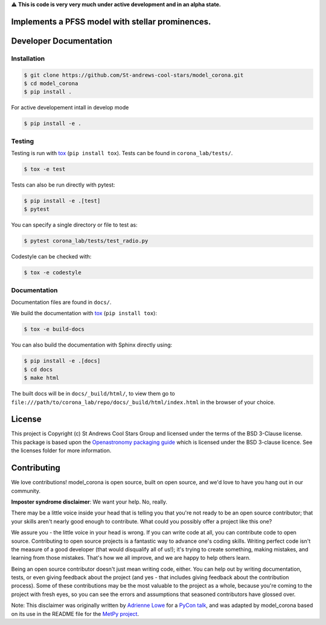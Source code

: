 ⚠️ **This is code is very very much under active development and in an alpha state.**


Implements a PFSS model with stellar prominences.
-------------------------------------------------

Developer Documentation
-----------------------

Installation
^^^^^^^^^^^^

.. code-block:: bash

    $ git clone https://github.com/St-andrews-cool-stars/model_corona.git
    $ cd model_corona
    $ pip install .
    
For active developement intall in develop mode

.. code-block:: bash

    $ pip install -e .
    
Testing
^^^^^^^
Testing is run with `tox <https://tox.readthedocs.io>`_ (``pip install tox``).
Tests can be found in ``corona_lab/tests/``.

.. code-block:: bash

    $ tox -e test

Tests can also be run directly with pytest:

.. code-block:: bash

    $ pip install -e .[test]
    $ pytest

You can specify a single directory or file to test as:

.. code-block:: bash

    $ pytest corona_lab/tests/test_radio.py

Codestyle can be checked with:

.. code-block:: bash

    $ tox -e codestyle
    

Documentation
^^^^^^^^^^^^^
Documentation files are found in ``docs/``.

We build the documentation with `tox <https://tox.readthedocs.io>`_ (``pip install tox``):

.. code-block:: bash

    $ tox -e build-docs

You can also build the documentation with Sphinx directly using:

.. code-block:: bash
                
    $ pip install -e .[docs]
    $ cd docs
    $ make html
    
The built docs will be in ``docs/_build/html/``, to view them go to ``file:///path/to/corona_lab/repo/docs/_build/html/index.html`` in the browser of your choice.



License
-------

This project is Copyright (c) St Andrews Cool Stars Group and licensed under
the terms of the BSD 3-Clause license. This package is based upon
the `Openastronomy packaging guide <https://github.com/OpenAstronomy/packaging-guide>`_
which is licensed under the BSD 3-clause licence. See the licenses folder for
more information.


Contributing
------------

We love contributions! model_corona is open source,
built on open source, and we'd love to have you hang out in our community.

**Imposter syndrome disclaimer**: We want your help. No, really.

There may be a little voice inside your head that is telling you that you're not
ready to be an open source contributor; that your skills aren't nearly good
enough to contribute. What could you possibly offer a project like this one?

We assure you - the little voice in your head is wrong. If you can write code at
all, you can contribute code to open source. Contributing to open source
projects is a fantastic way to advance one's coding skills. Writing perfect code
isn't the measure of a good developer (that would disqualify all of us!); it's
trying to create something, making mistakes, and learning from those
mistakes. That's how we all improve, and we are happy to help others learn.

Being an open source contributor doesn't just mean writing code, either. You can
help out by writing documentation, tests, or even giving feedback about the
project (and yes - that includes giving feedback about the contribution
process). Some of these contributions may be the most valuable to the project as
a whole, because you're coming to the project with fresh eyes, so you can see
the errors and assumptions that seasoned contributors have glossed over.

Note: This disclaimer was originally written by
`Adrienne Lowe <https://github.com/adriennefriend>`_ for a
`PyCon talk <https://www.youtube.com/watch?v=6Uj746j9Heo>`_, and was adapted by
model_corona based on its use in the README file for the
`MetPy project <https://github.com/Unidata/MetPy>`_.
